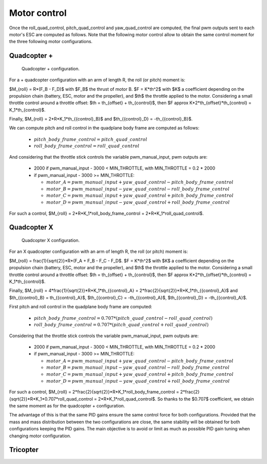 Motor control
=============

Once the roll\_quad\_control, pitch\_quad\_control and yaw\_quad\_control are computed, the final pwm outputs sent to each motor's ESC are computed as follows.
Note that the following motor control allow to obtain the same control moment for the three following motor configurations. 


Quadcopter +
------------

.. figure:: figs/quadcopter_plus.png
   :scale: 100 %

   Quadcopter + configuration.


For a + quadcopter configuration with an arm of length R, the roll (or pitch) moment is:

$M_{roll} = R*(F_B - F_D)$ with $F_B$ the thrust of motor B.
$F = K*th^2$ with $K$ a coefficient depending on the propulsion chain (battery, ESC, motor and the propeller), and $th$ the throttle applied to the motor.
Considering a small throttle control around a throttle offset:
$th = th_{offset} + th_{control}$, 
then $F \approx K*2*th_{offset}*th_{control} = K_1*th_{control}$.

Finally, $M_{roll} = 2*R*K_1*th_{{control}_B}$ and $th_{{control}_D} = -th_{{control}_B}$.

We can compute pitch and roll control in the quadplane body frame are computed as follows:

  - :math:`pitch\_body\_frame\_control = pitch\_quad\_control`
  - :math:`roll\_body\_frame\_control = roll\_quad\_control`

And considering that the throttle stick controls the variable pwm\_manual\_input, pwm outputs are:

  - 2000 if pwm\_manual\_input - 3000 < MIN_THROTTLE, with MIN_THROTTLE = 0.2 * 2000
  - if pwm\_manual\_input - 3000 >= MIN_THROTTLE:

    * :math:`motor\_A = pwm\_manual\_input + yaw\_quad\_control - pitch\_body\_frame\_control`
    * :math:`motor\_B = pwm\_manual\_input - yaw\_quad\_control - roll\_body\_frame\_control`
    * :math:`motor\_C = pwm\_manual\_input + yaw\_quad\_control + pitch\_body\_frame\_control`
    * :math:`motor\_D = pwm\_manual\_input - yaw\_quad\_control + roll\_body\_frame\_control`

For such a control, $M_{roll} = 2*R*K_1*roll\_body\_frame\_control = 2*R*K_1*roll\_quad\_control$.


Quadcopter X
------------

.. figure:: figs/quadcopter_x.png
   :scale: 100 %

   Quadcopter X configuration.

For an X quadcopter configuration with an arm of length R, the roll (or pitch) moment is:

$M_{roll} = \frac{1}{\sqrt{2}}*R*(F_A + F_B - F_C - F_D$.
$F = K*th^2$ with $K$ a coefficient depending on the propulsion chain (battery, ESC, motor and the propeller), and $th$ the throttle applied to the motor.
Considering a small throttle control around a throttle offset:
$th = th_{offset} + th_{control}$, 
then $F \approx K*2*th_{offset}*th_{control} = K_1*th_{control}$.

Finally, $M_{roll} = 4*\frac{1}{\sqrt{2}}*R*K_1*th_{{control}_A} = 2*\frac{2}{\sqrt{2}}*R*K_1*th_{{control}_A}$ and $th_{{control}_B} = th_{{control}_A}$, $th_{{control}_C} = -th_{{control}_A}$, $th_{{control}_D} = -th_{{control}_A}$.

First pitch and roll control in the quadplane body frame are computed:

  - :math:`pitch\_body\_frame\_control = 0.707*(pitch\_quad\_control - roll\_quad\_control)`
  - :math:`roll\_body\_frame\_control = 0.707*(pitch\_quad\_control + roll\_quad\_control)`

Considering that the throttle stick controls the variable pwm\_manual\_input, pwm outputs are:

  - 2000 if pwm\_manual\_input - 3000 < MIN_THROTTLE, with MIN_THROTTLE = 0.2 * 2000
  - if pwm\_manual\_input - 3000 >= MIN_THROTTLE:

    * :math:`motor\_A = pwm\_manual\_input + yaw\_quad\_control - pitch\_body\_frame\_control`
    * :math:`motor\_B = pwm\_manual\_input - yaw\_quad\_control - roll\_body\_frame\_control`
    * :math:`motor\_C = pwm\_manual\_input + yaw\_quad\_control + pitch\_body\_frame\_control`
    * :math:`motor\_D = pwm\_manual\_input - yaw\_quad\_control + roll\_body\_frame\_control`

For such a control, $M_{roll} = 2*\frac{2}{\sqrt{2}}*R*K_1*roll\_body\_frame\_control = 2*\frac{2}{\sqrt{2}}*R*K_1*0.707*roll\_quad\_control = 2*R*K_1*roll\_quad\_control$.
So thanks to the $0.707$ coefficient, we obtain the same moment as for the quadcopter + configuration.

The advantage of this is that the same PID gains ensure the same control force for both configurations. Provided that the mass and mass distribution between the two configurations are close, the same stability will be obtained for both configurations keeping the PID gains. 
The main objective is to avoid or limit as much as possible PID gain tuning when changing motor configuration.


Tricopter
---------
